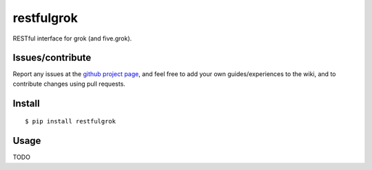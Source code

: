 ###########################
restfulgrok
###########################

RESTful interface for grok (and five.grok).


Issues/contribute
=================

Report any issues at the `github project page <restfulgrok>`_, and feel free
to add your own guides/experiences to the wiki, and to contribute changes using
pull requests.


Install
=======

::

    $ pip install restfulgrok



Usage
=====

TODO



.. _`restfulgrok`: https://github.com/espenak/restfulgrok
